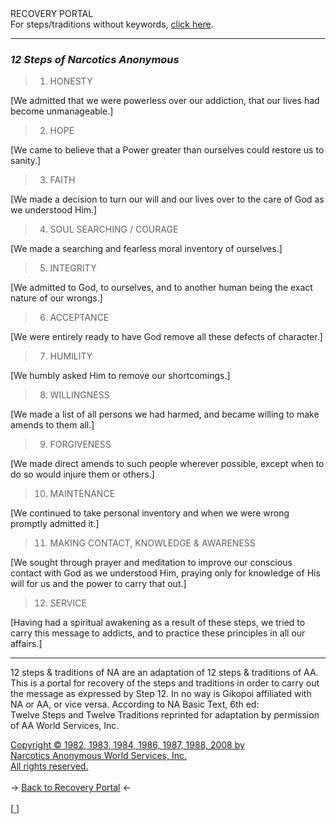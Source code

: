 #+BEGIN_EXPORT html

<html lang="en-us" dir="ltr">
<head>

    <meta charset="utf-8">
    <meta name="viewport" content="width=device-width, initial-scale=1">
    <link rel="stylesheet" type="text/css" href="/css/style.css">
    <link rel="icon" href="/favicon.ico" type="image/x-icon" />
    <link rel="shortcut icon" href="/favicon.ico" type="image/x-icon" />
        
    <title>ギコっぽいの赤いネス</title>

</head>

RECOVERY PORTAL<br>

<main>

For steps/traditions without keywords, <a href="/recovery/12steps.html">click here</a>.
<hr>
<h3 id="12-steps-of-narcotics-anonymous"><em>12 Steps of Narcotics Anonymous</em></h3>
<blockquote>
<ol>
<li>HONESTY</li>
</ol>
</blockquote>
<p>[We admitted that we were powerless over our addiction, that our lives had become unmanageable.]</p>
<blockquote>
<ol start="2">
<li>HOPE</li>
</ol>
</blockquote>
<p>[We came to believe that a Power greater than ourselves
could restore us to sanity.]</p>
<blockquote>
<ol start="3">
<li>FAITH</li>
</ol>
</blockquote>
<p>[We made a decision to turn our will and our lives over
to the care of God as we understood Him.]</p>
<blockquote>
<ol start="4">
<li>SOUL SEARCHING / COURAGE</li>
</ol>
</blockquote>
<p>[We made a searching and fearless moral inventory of ourselves.]</p>
<blockquote>
<ol start="5">
<li>INTEGRITY</li>
</ol>
</blockquote>
<p>[We admitted to God, to ourselves, and to another
human being the exact nature of our wrongs.]</p>
<blockquote>
<ol start="6">
<li>ACCEPTANCE</li>
</ol>
</blockquote>
<p>[We were entirely ready to have God remove all these
defects of character.]</p>
<blockquote>
<ol start="7">
<li>HUMILITY</li>
</ol>
</blockquote>
<p>[We humbly asked Him to remove our shortcomings.]</p>
<blockquote>
<ol start="8">
<li>WILLINGNESS</li>
</ol>
</blockquote>
<p>[We made a list of all persons we had harmed, and became willing to make amends to them all.]</p>
<blockquote>
<ol start="9">
<li>FORGIVENESS</li>
</ol>
</blockquote>
<p>[We made direct amends to such people wherever possible,
except when to do so would injure them or others.]</p>
<blockquote>
<ol start="10">
<li>MAINTENANCE</li>
</ol>
</blockquote>
<p>[We continued to take personal inventory and when we
were wrong promptly admitted it.]</p>
<blockquote>
<ol start="11">
<li>MAKING CONTACT, KNOWLEDGE &amp; AWARENESS</li>
</ol>
</blockquote>
<p>[We sought through prayer and meditation to improve our
conscious contact with God as we understood Him,
praying only for knowledge of His will for us and the
power to carry that out.]</p>
<blockquote>
<ol start="12">
<li>SERVICE</li>
</ol>
</blockquote>
<p>[Having had a spiritual awakening as a result of these
steps, we tried to carry this message to addicts, and to
practice these principles in all our affairs.]</p>
<hr>


12 steps &amp; traditions of NA are an adaptation of 12 steps &amp; traditions of AA.
This is a portal for recovery of the steps and traditions in order to carry out the message as expressed by Step 12.
In no way is Gikopoi affiliated with NA or AA, or vice versa.
According to NA Basic Text, 6th ed:<br>
Twelve Steps and Twelve Traditions
reprinted for adaptation by permission of AA World Services, Inc.</p>
<a href="http://na.org">Copyright © 1982, 1983, 1984, 1986, 1987, 1988, 2008 by <br>
Narcotics Anonymous World Services, Inc.<br>
All rights reserved.</a> <br><br>
-> <a href="/recovery">
     <u>Back to Recovery Portal</u></a> <-<br><br>
[<a href="/">
      <img src="https://akai.gikopoi.com/image/wiz.png">
    </a>]


</main>
</html>

#+END_EXPORT
